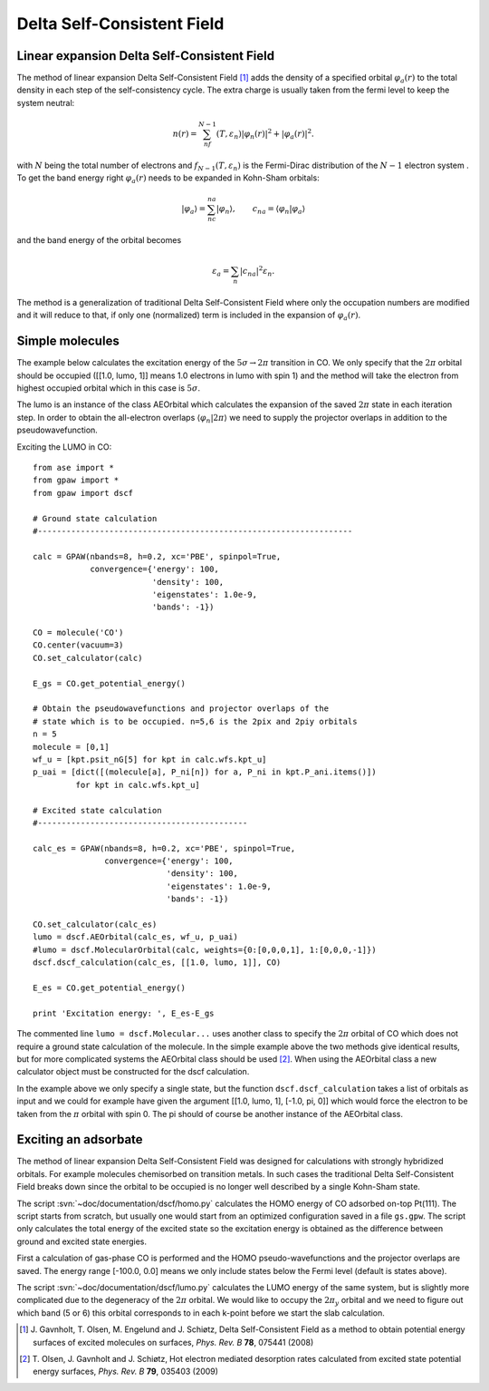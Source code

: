 .. _dscf:

===========================
Delta Self-Consistent Field
===========================

.. default-role:: math

--------------------------------------------
Linear expansion Delta Self-Consistent Field
--------------------------------------------

The method of linear expansion Delta Self-Consistent Field \ [#delscf]_ 
adds the density of a specified orbital `\varphi_a(r)` to the 
total density in each step of the self-consistency cycle. The extra charge 
is usually taken from the fermi level to keep the system neutral:

.. math::

  n(r) = \sum_nf_{N-1}(T,\varepsilon_n)|\varphi_n(r)|^2 + |\varphi_a(r)|^2.

with `N` being the total number of electrons and `f_{N-1}(T,\varepsilon_n)`
is the Fermi-Dirac distribution of the `N-1` electron system . To get the 
band energy right `\varphi_a(r)` needs to be expanded in Kohn-Sham orbitals:

.. math::

  |\varphi_a\rangle = \sum_nc_{na}|\varphi_n\rangle, 
  \qquad c_{na} = \langle\varphi_n|\varphi_a\rangle

and the band energy of the orbital becomes

.. math::

  \varepsilon_a = \sum_n|c_{na}|^2\varepsilon_n.

The method is a generalization of traditional Delta Self-Consistent Field
where only the occupation numbers are modified and it will reduce to that, 
if only one (normalized) term is included in the expansion of `\varphi_a(r)`.

----------------
Simple molecules
----------------

The example below calculates the excitation energy of the 
`5\sigma\rightarrow2\pi` transition in CO. We only specify that the 
`2\pi` orbital should be occupied ([[1.0, lumo, 1]] means 1.0 electrons 
in lumo with spin 1) and the method will take the electron from highest 
occupied orbital which in this case is `5\sigma`.

The lumo is an instance of the class AEOrbital which calculates the 
expansion of the saved `2\pi` state in each iteration step.
In order to obtain the all-electron overlaps `\langle\varphi_n|2\pi\rangle` 
we need to supply the projector overlaps in addition to the 
pseudowavefunction.

Exciting the LUMO in CO::

    from ase import *
    from gpaw import *
    from gpaw import dscf

    # Ground state calculation
    #------------------------------------------------------------------

    calc = GPAW(nbands=8, h=0.2, xc='PBE', spinpol=True,
                convergence={'energy': 100,
                             'density': 100,
                             'eigenstates': 1.0e-9,
                             'bands': -1})

    CO = molecule('CO')
    CO.center(vacuum=3)
    CO.set_calculator(calc)

    E_gs = CO.get_potential_energy()

    # Obtain the pseudowavefunctions and projector overlaps of the
    # state which is to be occupied. n=5,6 is the 2pix and 2piy orbitals
    n = 5
    molecule = [0,1]
    wf_u = [kpt.psit_nG[5] for kpt in calc.wfs.kpt_u]
    p_uai = [dict([(molecule[a], P_ni[n]) for a, P_ni in kpt.P_ani.items()])
             for kpt in calc.wfs.kpt_u]

    # Excited state calculation
    #--------------------------------------------

    calc_es = GPAW(nbands=8, h=0.2, xc='PBE', spinpol=True,
                   convergence={'energy': 100,
                                'density': 100,
                                'eigenstates': 1.0e-9,
                                'bands': -1})

    CO.set_calculator(calc_es)
    lumo = dscf.AEOrbital(calc_es, wf_u, p_uai)
    #lumo = dscf.MolecularOrbital(calc, weights={0:[0,0,0,1], 1:[0,0,0,-1]})
    dscf.dscf_calculation(calc_es, [[1.0, lumo, 1]], CO)

    E_es = CO.get_potential_energy()

    print 'Excitation energy: ', E_es-E_gs

The commented line ``lumo = dscf.Molecular...`` 
uses another class to specify the `2\pi` orbital of CO which does not require 
a ground state calculation of the molecule. In the simple example above the 
two methods give identical results, but for more complicated systems the 
AEOrbital class should be used \ [#des]_. When using the AEOrbital class 
a new calculator object must be constructed for the dscf calculation.

In the example above we only specify a single state, but the function 
``dscf.dscf_calculation`` takes a list of orbitals as input and we could for 
example have given the argument [[1.0, lumo, 1], [-1.0, pi, 0]] which would 
force the electron to be taken from the `\pi` orbital with spin 0. The pi 
should of course be another instance of the AEOrbital class.

---------------------
Exciting an adsorbate
---------------------
The method of linear expansion Delta Self-Consistent Field was designed
for calculations with strongly hybridized orbitals. For example molecules 
chemisorbed on transition metals. In such cases the 
traditional Delta Self-Consistent Field breaks down since the orbital
to be occupied is no longer well described by a single Kohn-Sham state.

The script :svn:`~doc/documentation/dscf/homo.py` calculates 
the HOMO energy of CO adsorbed on-top Pt(111). The script starts
from scratch, but usually one would start from an optimized configuration
saved in a file ``gs.gpw``. The script only calculates the total energy of 
the excited state so the excitation energy is obtained as the difference 
between ground and excited state energies.

First a calculation of gas-phase CO is performed and the 
HOMO pseudo-wavefunctions and the projector overlaps are saved. The 
energy range [-100.0, 0.0] means we only include states below the Fermi
level (default is states above).

The script :svn:`~doc/documentation/dscf/lumo.py` calculates
the LUMO energy of the same system, but is slightly more complicated due to 
the degeneracy of the `2\pi` orbital. We would like to occupy the `2\pi_y` 
orbital and  we need to figure out which band (5 or 6) this orbital 
corresponds to in each k-point before we start the slab calculation.

.. [#delscf] J. Gavnholt, T. Olsen, M. Engelund and J. Schiøtz,
             Delta Self-Consistent Field as a method to obtain potential
	     energy surfaces of excited molecules on surfaces,
             *Phys. Rev. B* **78**, 075441 (2008)

.. [#des]    T. Olsen, J. Gavnholt and J. Schiøtz,
             Hot electron mediated desorption rates calculated from excited
	     state potential energy surfaces,
             *Phys. Rev. B* **79**, 035403 (2009)

.. default-role::
